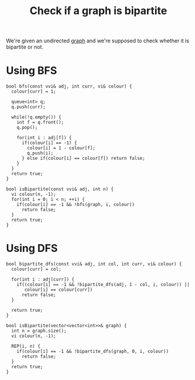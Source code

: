 :PROPERTIES:
:ID:       e240ee73-7c95-4960-bad4-482e922e30e4
:END:
#+title: Check if a graph is bipartite
#+filetags: :CS:

We're given an undirected [[id:5606497d-39ad-4cd6-aa86-bdb8055f0f23][graph]] and we're supposed to check whether it is bipartite or not.

* Using BFS
#+begin_src c++
  bool bfs(const vvi& adj, int curr, vi& colour) {
    colour[curr] = 1;

    queue<int> q;
    q.push(curr);

    while(!q.empty()) {
      int f = q.front();
      q.pop();

      for(int i : adj[f]) {
        if(colour[i] == -1) {
          colour[i] = 1 - colour[f];
          q.push(i);
        } else if(colour[i] == colour[f]) return false;
      }
    }
    return true;
  }

  bool isBipartite(const vvi& adj, int n) {
    vi colour(n, -1);
    for(int i = 0; i < n; ++i) {
      if(colour[i] == -1 && !bfs(graph, i, colour))
        return false;
    }
    return true;
  }
#+end_src

* Using DFS
#+begin_src c++
  bool bipartite_dfs(const vvi& adj, int col, int curr, vi& colour) {
    colour[curr] = col;

    for(int i : adj[curr]) {
      if((colour[i] == -1 && !bipartite_dfs(adj, 1 - col, i, colour)) || 
         colour[i] == colour[curr])
        return false;
    }

    return true;
  }

  bool isBipartite(vector<vector<int>>& graph) {
    int n = graph.size();
    vi colour(n, -1);

    REP(i, n) {
      if(colour[i] == -1 && !bipartite_dfs(graph, 0, i, colour))
        return false;
    }
    return true;
  }
#+end_src
